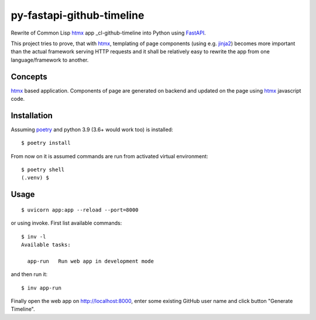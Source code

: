 ==========================
py-fastapi-github-timeline
==========================
Rewrite of Common Lisp htmx_ app _cl-github-timeline into Python using FastAPI_.

This project tries to prove, that with htmx_, templating of page components (using e.g. jinja2_) becomes more important than the actual framework serving HTTP requests and it shall be relatively easy to rewrite the app from one language/framework to another.

.. image:: cl-github-timeline.gif

Concepts
========
htmx_ based application. Components of page are generated on backend and updated on the page using htmx_ javascript code.

Installation
============
Assuming poetry_ and python 3.9 (3.6+ would work too) is installed::

  $ poetry install

From now on it is assumed commands are run from activated virtual environment::

  $ poetry shell
  (.venv) $

Usage
=====
::

  $ uvicorn app:app --reload --port=8000

or using invoke. First list available commands::

  $ inv -l
  Available tasks:

    app-run   Run web app in development mode

and then run it::

  $ inv app-run


Finally open the web app on http://localhost:8000, enter some existing GitHub user name and click button "Generate Timeline".

.. _htmx: https://htmx.org
.. _poetry: https://python-poetry.org/
.. _jinja2: https://palletsprojects.com/p/jinja/
.. _FastAPI: https://fastapi.tiangolo.com/

.. _cl-github-timeline: https://github.com/fukamachi/ningle
